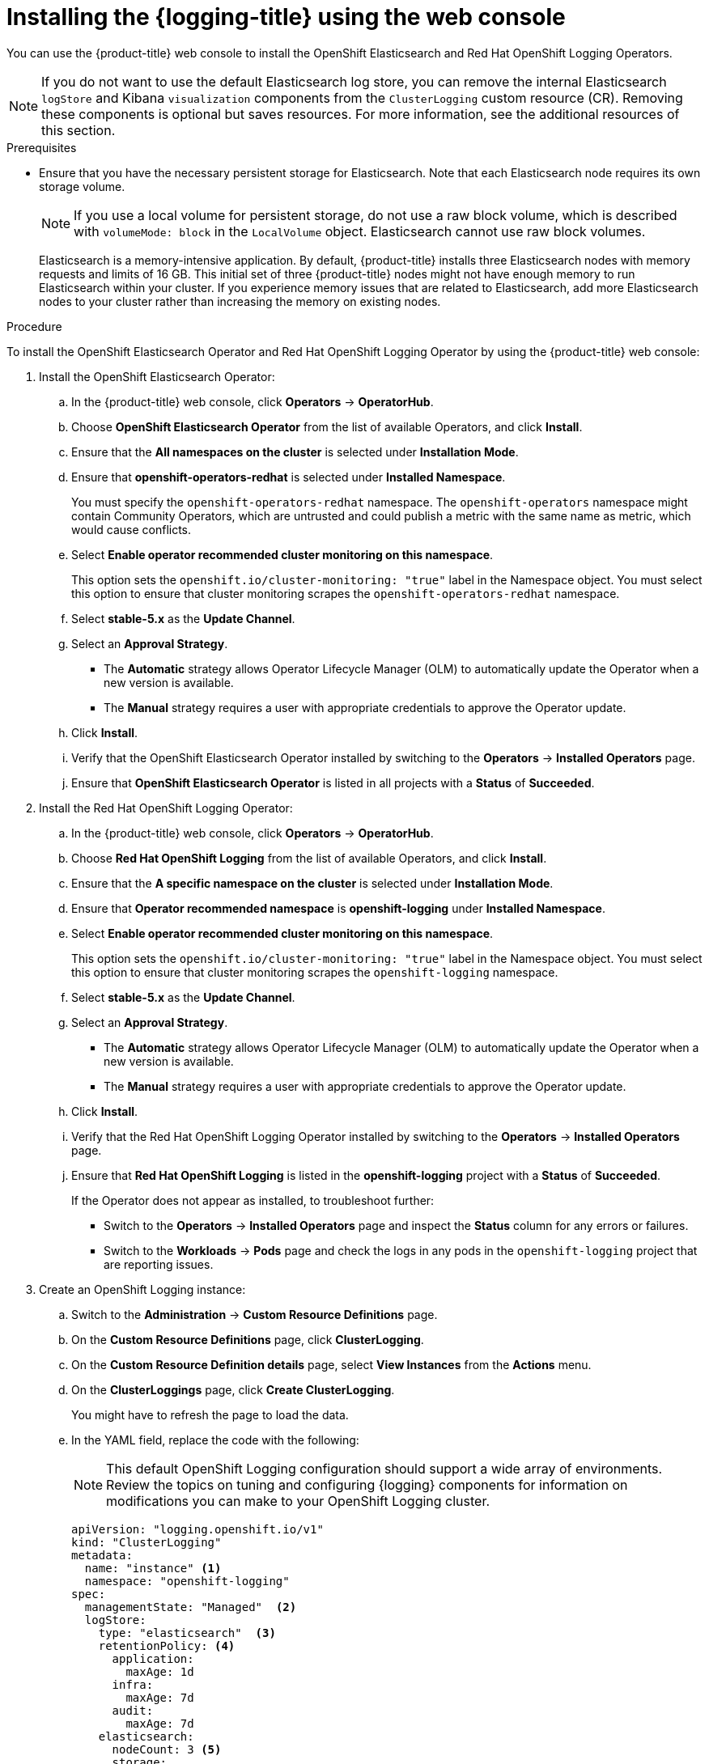 // Module included in the following assemblies:
//
// * logging/cluster-logging-deploying.adoc

:_content-type: PROCEDURE
[id="cluster-logging-deploy-console_{context}"]
= Installing the {logging-title} using the web console

ifndef::openshift-rosa,openshift-dedicated[]
You can use the {product-title} web console to install the OpenShift Elasticsearch and Red Hat OpenShift Logging Operators.
endif::[]
ifdef::openshift-rosa,openshift-dedicated[]
You can install the OpenShift Elasticsearch and Red Hat OpenShift Logging Operators by using the {product-title} {cluster-manager-url}. 
endif::[]

[NOTE]
====
If you do not want to use the default Elasticsearch log store, you can remove the internal Elasticsearch `logStore` and Kibana `visualization` components from the `ClusterLogging` custom resource (CR). Removing these components is optional but saves resources. For more information, see the additional resources of this section.
====

.Prerequisites

* Ensure that you have the necessary persistent storage for Elasticsearch. Note that each Elasticsearch node
requires its own storage volume.
+
[NOTE]
====
If you use a local volume for persistent storage, do not use a raw block volume, which is described with `volumeMode: block` in the `LocalVolume` object. Elasticsearch cannot use raw block volumes.
====
+
Elasticsearch is a memory-intensive application. By default, {product-title} installs three Elasticsearch nodes with memory requests and limits of 16 GB. This initial set of three {product-title} nodes might not have enough memory to run Elasticsearch within your cluster. If you experience memory issues that are related to Elasticsearch, add more Elasticsearch nodes to your cluster rather than increasing the memory on existing nodes.

ifdef::openshift-origin[]
* Ensure that you have downloaded the {cluster-manager-url-pull} as shown in _Obtaining the installation program_ in the installation documentation for your platform.
+
If you have the pull secret, add the `redhat-operators` catalog to the OperatorHub custom resource (CR) as shown in _Configuring {product-title} to use Red Hat Operators_.
endif::[]

.Procedure

ifndef::openshift-rosa,openshift-dedicated[]
To install the OpenShift Elasticsearch Operator and Red Hat OpenShift Logging Operator by using the {product-title} web console:
endif::[]
ifdef::openshift-rosa,openshift-dedicated[]
To install the OpenShift Elasticsearch Operator and Red Hat OpenShift Logging Operator by using the {product-title} {cluster-manager-url}: 
endif::[]

. Install the OpenShift Elasticsearch Operator:

ifndef::openshift-rosa,openshift-dedicated[]
.. In the {product-title} web console, click *Operators* -> *OperatorHub*.
endif::[]
ifdef::openshift-rosa,openshift-dedicated[]
.. In the {hybrid-console}, click *Operators* -> *OperatorHub*. 
endif::[]

.. Choose  *OpenShift Elasticsearch Operator* from the list of available Operators, and click *Install*.

.. Ensure that the *All namespaces on the cluster* is selected under *Installation Mode*.

.. Ensure that *openshift-operators-redhat* is selected under *Installed Namespace*.
+
You must specify the `openshift-operators-redhat` namespace. The `openshift-operators` namespace might contain Community Operators, which are untrusted and could publish a metric with the same name as 
ifdef::openshift-rosa[]
 a ROSA 
endif::[]
ifdef::openshift-dedicated[]
 an {product-title} 
endif::[]
metric, which would cause conflicts.

.. Select *Enable operator recommended cluster monitoring on this namespace*.
+
This option sets the `openshift.io/cluster-monitoring: "true"` label in the Namespace object. You must select this option to ensure that cluster monitoring scrapes the `openshift-operators-redhat` namespace.

.. Select *stable-5.x* as the *Update Channel*.

.. Select an *Approval Strategy*.
+
* The *Automatic* strategy allows Operator Lifecycle Manager (OLM) to automatically update the Operator when a new version is available.
+
* The *Manual* strategy requires a user with appropriate credentials to approve the Operator update.

.. Click *Install*.

.. Verify that the OpenShift Elasticsearch Operator installed by switching to the *Operators* → *Installed Operators* page.

.. Ensure that *OpenShift Elasticsearch Operator* is listed in all projects with a *Status* of *Succeeded*.

. Install the Red Hat OpenShift Logging Operator:

.. In the {product-title} web console, click *Operators* -> *OperatorHub*.

.. Choose  *Red Hat OpenShift Logging* from the list of available Operators, and click *Install*.

.. Ensure that the *A specific namespace on the cluster* is selected under *Installation Mode*.

.. Ensure that *Operator recommended namespace* is *openshift-logging* under *Installed Namespace*.

.. Select *Enable operator recommended cluster monitoring on this namespace*.
+
This option sets the `openshift.io/cluster-monitoring: "true"` label in the Namespace object. You must select this option to ensure that cluster monitoring scrapes the `openshift-logging` namespace.

.. Select *stable-5.x* as the *Update Channel*.

.. Select an *Approval Strategy*.
+
* The *Automatic* strategy allows Operator Lifecycle Manager (OLM) to automatically update the Operator when a new version is available.
+
* The *Manual* strategy requires a user with appropriate credentials to approve the Operator update.

.. Click *Install*.

.. Verify that the Red Hat OpenShift Logging Operator installed by switching to the *Operators* → *Installed Operators* page.

.. Ensure that *Red Hat OpenShift Logging* is listed in the *openshift-logging* project with a *Status* of *Succeeded*.
+
If the Operator does not appear as installed, to troubleshoot further:
+
* Switch to the *Operators* → *Installed Operators* page and inspect the *Status* column for any errors or failures.
* Switch to the *Workloads* → *Pods* page and check the logs in any pods in the `openshift-logging` project that are reporting issues.

. Create an OpenShift Logging instance:

.. Switch to the *Administration* -> *Custom Resource Definitions* page.

.. On the *Custom Resource Definitions* page, click *ClusterLogging*.

.. On the *Custom Resource Definition details* page, select *View Instances* from the *Actions* menu.

.. On the *ClusterLoggings* page, click *Create ClusterLogging*.
+
You might have to refresh the page to load the data.

.. In the YAML field, replace the code with the following:
+
[NOTE]
====
This default OpenShift Logging configuration should support a wide array of environments. Review the topics on tuning and
configuring {logging} components for information on modifications you can make to your OpenShift Logging cluster.
====
+
[source,yaml]
----
apiVersion: "logging.openshift.io/v1"
kind: "ClusterLogging"
metadata:
  name: "instance" <1>
  namespace: "openshift-logging"
spec:
  managementState: "Managed"  <2>
  logStore:
    type: "elasticsearch"  <3>
    retentionPolicy: <4>
      application:
        maxAge: 1d
      infra:
        maxAge: 7d
      audit:
        maxAge: 7d
    elasticsearch:
      nodeCount: 3 <5>
      storage:
        storageClassName: "<storage_class_name>" <6>
        size: 200G
      resources: <7>
          limits:
            memory: "16Gi"
          requests:
            memory: "16Gi"
      proxy: <8>
        resources:
          limits:
            memory: 256Mi
          requests:
            memory: 256Mi
      redundancyPolicy: "SingleRedundancy"
  visualization:
    type: "kibana"  <9>
    kibana:
      replicas: 1
  collection:
    logs:
      type: "fluentd"  <10>
      fluentd: {}
----
<1> The name must be `instance`.
<2> The OpenShift Logging management state. In some cases, if you change the OpenShift Logging defaults, you must set this to `Unmanaged`.
However, an unmanaged deployment does not receive updates until OpenShift Logging is placed back into a managed state.
<3> Settings for configuring Elasticsearch. Using the CR, you can configure shard replication policy and persistent storage.
<4> Specify the length of time that Elasticsearch should retain each log source. Enter an integer and a time designation: weeks(w), hours(h/H), minutes(m) and seconds(s). For example, `7d` for seven days. Logs older than the `maxAge` are deleted. You must specify a retention policy for each log source or the Elasticsearch indices will not be created for that source.
<5> Specify the number of Elasticsearch nodes. See the note that follows this list.
<6> Enter the name of an existing storage class for Elasticsearch storage. For best performance, specify a storage class that allocates block storage. If you do not specify a storage class, OpenShift Logging uses ephemeral storage.
<7> Specify the CPU and memory requests for Elasticsearch as needed. If you leave these values blank, the OpenShift Elasticsearch Operator sets default values that should be sufficient for most deployments. The default values are `16Gi` for the memory request and `1` for the CPU request.
<8> Specify the CPU and memory requests for the Elasticsearch proxy as needed. If you leave these values blank, the OpenShift Elasticsearch Operator sets default values that should be sufficient for most deployments. The default values are `256Mi` for the memory request and `100m` for the CPU request.
<9> Settings for configuring Kibana. Using the CR, you can scale Kibana for redundancy and configure the CPU and memory for your Kibana nodes. For more information, see *Configuring the log visualizer*.
<10> Settings for configuring Fluentd. Using the CR, you can configure Fluentd CPU and memory limits. For more information, see *Configuring Fluentd*.
+
[NOTE]
+
====
The maximum number of Elasticsearch control plane nodes is three. If you specify a `nodeCount` greater than `3`, {product-title} creates three Elasticsearch nodes that are Master-eligible nodes, with the master, client, and data roles. The additional Elasticsearch nodes are created as Data-only nodes, using client and data roles. Control plane nodes perform cluster-wide actions such as creating or deleting an index, shard allocation, and tracking nodes. Data nodes hold the shards and perform data-related operations such as CRUD, search, and aggregations. Data-related operations are I/O-, memory-, and CPU-intensive. It is important to monitor these resources and to add more Data nodes if the current nodes are overloaded.

For example, if `nodeCount=4`, the following nodes are created:

[source,terminal]
----
$ oc get deployment
----

.Example output
[source,terminal]
----
cluster-logging-operator       1/1     1            1           18h
elasticsearch-cd-x6kdekli-1    0/1     1            0           6m54s
elasticsearch-cdm-x6kdekli-1   1/1     1            1           18h
elasticsearch-cdm-x6kdekli-2   0/1     1            0           6m49s
elasticsearch-cdm-x6kdekli-3   0/1     1            0           6m44s
----

The number of primary shards for the index templates is equal to the number of Elasticsearch data nodes.
====

.. Click *Create*. This creates the {logging} components, the `Elasticsearch` custom resource and components, and the Kibana interface.

. Verify the installation:

.. Switch to the *Workloads* -> *Pods* page.

.. Select the *openshift-logging* project.
+
You should see several pods for OpenShift Logging, Elasticsearch, Fluentd, and Kibana similar to the following list:
+
* cluster-logging-operator-cb795f8dc-xkckc
* collector-pb2f8
* elasticsearch-cdm-b3nqzchd-1-5c6797-67kfz
* elasticsearch-cdm-b3nqzchd-2-6657f4-wtprv
* elasticsearch-cdm-b3nqzchd-3-588c65-clg7g
* collector-2c7dg
* collector-9z7kk
* collector-br7r2
* collector-fn2sb
* collector-zqgqx
* kibana-7fb4fd4cc9-bvt4p
